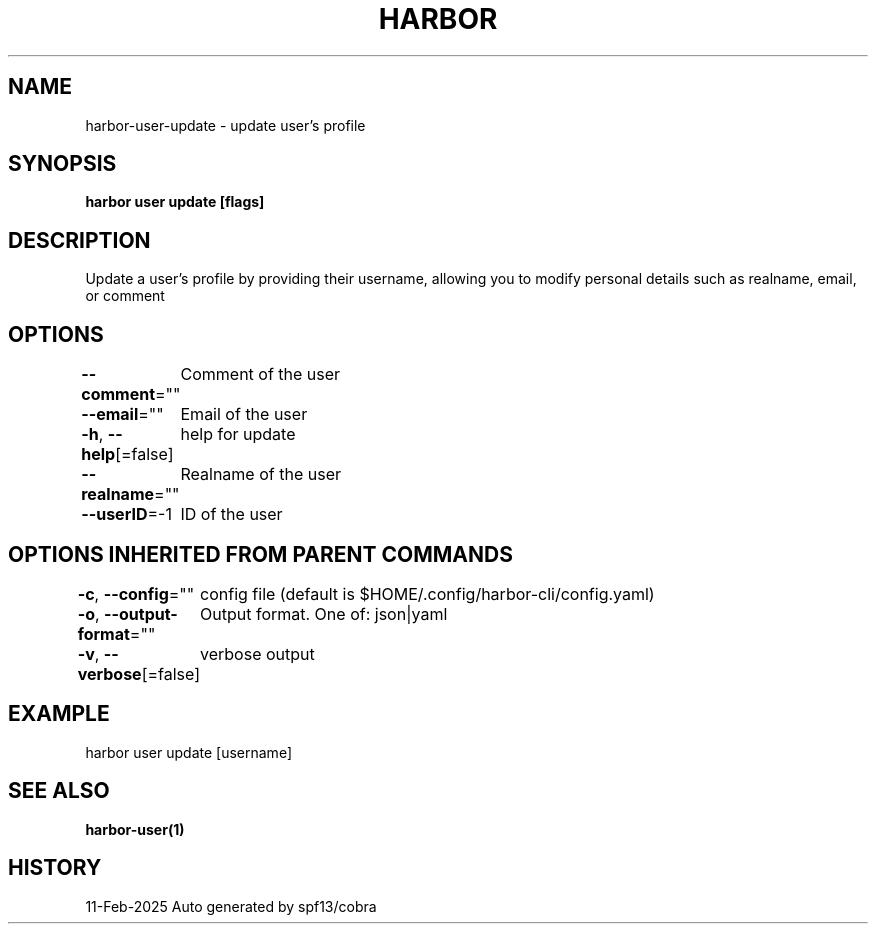 .nh
.TH "HARBOR" "1" "Feb 2025" "Habor Community" "Harbor User Mannuals"

.SH NAME
harbor-user-update - update user's profile


.SH SYNOPSIS
\fBharbor user update [flags]\fP


.SH DESCRIPTION
Update a user's profile by providing their username, allowing you to modify personal details such as realname, email, or comment


.SH OPTIONS
\fB--comment\fP=""
	Comment of the user

.PP
\fB--email\fP=""
	Email of the user

.PP
\fB-h\fP, \fB--help\fP[=false]
	help for update

.PP
\fB--realname\fP=""
	Realname of the user

.PP
\fB--userID\fP=-1
	ID of the user


.SH OPTIONS INHERITED FROM PARENT COMMANDS
\fB-c\fP, \fB--config\fP=""
	config file (default is $HOME/.config/harbor-cli/config.yaml)

.PP
\fB-o\fP, \fB--output-format\fP=""
	Output format. One of: json|yaml

.PP
\fB-v\fP, \fB--verbose\fP[=false]
	verbose output


.SH EXAMPLE
.EX
harbor user update [username]
.EE


.SH SEE ALSO
\fBharbor-user(1)\fP


.SH HISTORY
11-Feb-2025 Auto generated by spf13/cobra
